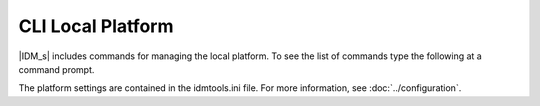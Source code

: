 ==================
CLI Local Platform
==================


|IDM_s| includes commands for managing the local platform. To see the list of commands
type the following at a command prompt.

.. command-output:: idmtools local --help

The platform settings are contained in the idmtools.ini file. For more information,
see :doc:`../configuration`.